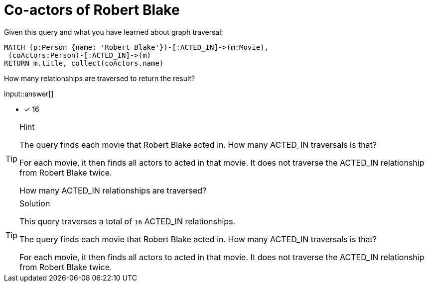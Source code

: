 [.question.freetext]
= Co-actors of Robert Blake

Given this query and what you have learned about graph traversal:

[source,cypher]
----
MATCH (p:Person {name: 'Robert Blake'})-[:ACTED_IN]->(m:Movie),
 (coActors:Person)-[:ACTED_IN]->(m)
RETURN m.title, collect(coActors.name)
----

How many relationships are traversed to return the result?

input::answer[]

* [x] 16

[TIP,role=hint]
.Hint
====
The query finds each movie that Robert Blake acted in. How many ACTED_IN traversals is that?

For each movie, it then finds all actors to acted in that movie. It does not traverse the ACTED_IN relationship from Robert Blake twice.

How many ACTED_IN relationships are traversed?
====

[TIP,role=solution]
.Solution
====
This query traverses a total of `16` ACTED_IN relationships.

The query finds each movie that Robert Blake acted in. How many ACTED_IN traversals is that?

For each movie, it then finds all actors to acted in that movie. It does not traverse the ACTED_IN relationship from Robert Blake twice.
====

